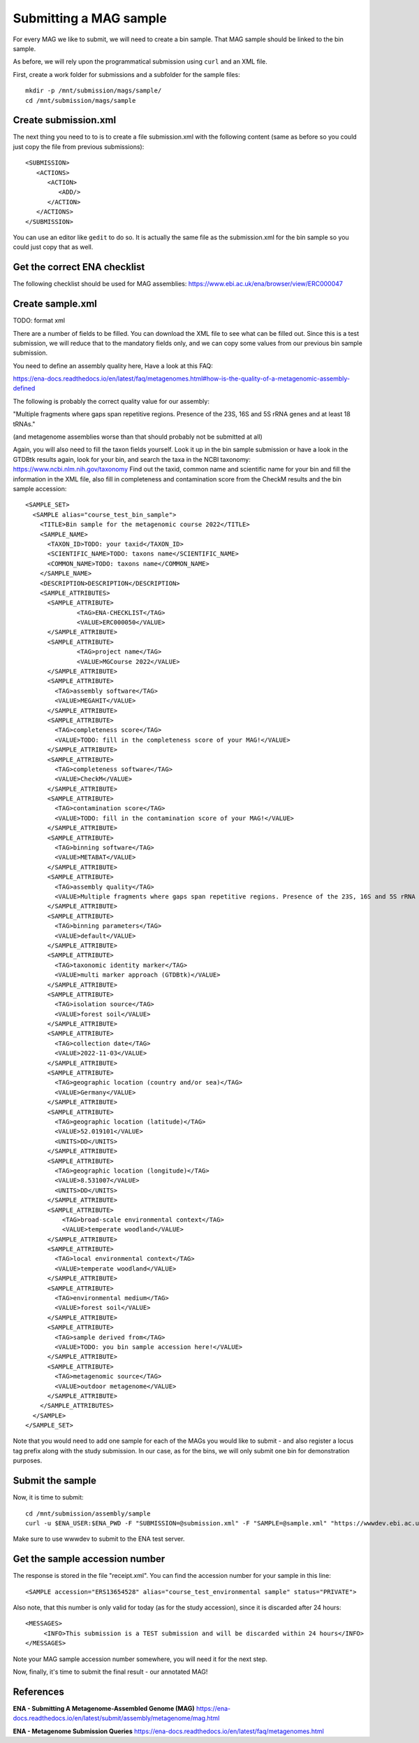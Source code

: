 Submitting a MAG sample
==================

For every MAG we like to submit, we will need to create a  bin sample. That MAG sample should be linked to the bin sample.

As before, we will rely upon the programmatical submission using ``curl`` and an XML file.

First, create a work folder for submissions and a subfolder for the sample files::

  mkdir -p /mnt/submission/mags/sample/
  cd /mnt/submission/mags/sample

Create submission.xml
^^^^^^^^^^
The next thing you need to to is to create a file submission.xml with the following content (same as before so you could just copy the file from previous submissions)::
  
  <SUBMISSION>
     <ACTIONS>
        <ACTION>
           <ADD/>
        </ACTION>
     </ACTIONS>
  </SUBMISSION>

You can use an editor like ``gedit`` to do so. It is actually the same file as the submission.xml for the bin sample so you could just copy that as well.

Get the correct ENA checklist
^^^^^^^^^^

The following checklist should be used for MAG assemblies:
https://www.ebi.ac.uk/ena/browser/view/ERC000047


Create sample.xml
^^^^^^^^^^

TODO: format xml

There are a number of fields to be filled. You can download the XML file to see what can be filled out. Since this is a test submission, 
we will reduce that to the mandatory fields only, and we can copy some values from our previous bin sample submission.

You need to define an assembly quality here, Have a look at this FAQ:

https://ena-docs.readthedocs.io/en/latest/faq/metagenomes.html#how-is-the-quality-of-a-metagenomic-assembly-defined

The following is probably the correct quality value for our assembly:

"Multiple fragments where gaps span repetitive regions. Presence of the 23S, 16S and 5S rRNA genes and at least 18 tRNAs."

(and metagenome assemblies worse than that should probably not be submitted at all)

Again, you will also need to fill the taxon fields yourself. Look it up in the bin sample submission or have a look in the GTDBtk results again, look for your bin, and search the taxa in the NCBI taxonomy:
https://www.ncbi.nlm.nih.gov/taxonomy
Find out the taxid, common name and scientific name for your bin and fill the information in the XML file, also fill in completeness and contamination score from the CheckM results and the bin sample accession::

	<SAMPLE_SET>
	  <SAMPLE alias="course_test_bin_sample">
	    <TITLE>Bin sample for the metagenomic course 2022</TITLE>
	    <SAMPLE_NAME>
	      <TAXON_ID>TODO: your taxid</TAXON_ID>
	      <SCIENTIFIC_NAME>TODO: taxons name</SCIENTIFIC_NAME>
	      <COMMON_NAME>TODO: taxons name</COMMON_NAME>
	    </SAMPLE_NAME>
	    <DESCRIPTION>DESCRIPTION</DESCRIPTION>
	    <SAMPLE_ATTRIBUTES>
	      <SAMPLE_ATTRIBUTE>
		      <TAG>ENA-CHECKLIST</TAG>
		      <VALUE>ERC000050</VALUE>
	      </SAMPLE_ATTRIBUTE>
	      <SAMPLE_ATTRIBUTE>
		      <TAG>project name</TAG>
		      <VALUE>MGCourse 2022</VALUE>
	      </SAMPLE_ATTRIBUTE>
              <SAMPLE_ATTRIBUTE>
	        <TAG>assembly software</TAG>
		<VALUE>MEGAHIT</VALUE>
	      </SAMPLE_ATTRIBUTE>
              <SAMPLE_ATTRIBUTE>
	        <TAG>completeness score</TAG>
		<VALUE>TODO: fill in the completeness score of your MAG!</VALUE>
	      </SAMPLE_ATTRIBUTE>
              <SAMPLE_ATTRIBUTE>
	        <TAG>completeness software</TAG>
		<VALUE>CheckM</VALUE>
	      </SAMPLE_ATTRIBUTE>
              <SAMPLE_ATTRIBUTE>
	        <TAG>contamination score</TAG>
		<VALUE>TODO: fill in the contamination score of your MAG!</VALUE>
	      </SAMPLE_ATTRIBUTE>
              <SAMPLE_ATTRIBUTE>
	        <TAG>binning software</TAG>
		<VALUE>METABAT</VALUE>
	      </SAMPLE_ATTRIBUTE>
              <SAMPLE_ATTRIBUTE>
	        <TAG>assembly quality</TAG>
		<VALUE>Multiple fragments where gaps span repetitive regions. Presence of the 23S, 16S and 5S rRNA genes and at least 18 tRNAs.</VALUE>
	      </SAMPLE_ATTRIBUTE>
              <SAMPLE_ATTRIBUTE>
	        <TAG>binning parameters</TAG>
		<VALUE>default</VALUE>
	      </SAMPLE_ATTRIBUTE> 
              <SAMPLE_ATTRIBUTE>
	        <TAG>taxonomic identity marker</TAG>
	        <VALUE>multi marker approach (GTDBtk)</VALUE>
	      </SAMPLE_ATTRIBUTE>
              <SAMPLE_ATTRIBUTE>
	        <TAG>isolation source</TAG>
	        <VALUE>forest soil</VALUE>
	      </SAMPLE_ATTRIBUTE>
	      <SAMPLE_ATTRIBUTE>
	        <TAG>collection date</TAG>
	        <VALUE>2022-11-03</VALUE>
	      </SAMPLE_ATTRIBUTE>
	      <SAMPLE_ATTRIBUTE>
	        <TAG>geographic location (country and/or sea)</TAG>
	        <VALUE>Germany</VALUE>
	      </SAMPLE_ATTRIBUTE>
	      <SAMPLE_ATTRIBUTE>
	        <TAG>geographic location (latitude)</TAG>
	        <VALUE>52.019101</VALUE>
	        <UNITS>DD</UNITS>
	      </SAMPLE_ATTRIBUTE>
	      <SAMPLE_ATTRIBUTE>
	        <TAG>geographic location (longitude)</TAG>
	        <VALUE>8.531007</VALUE>
	        <UNITS>DD</UNITS>
	      </SAMPLE_ATTRIBUTE>
   	      <SAMPLE_ATTRIBUTE>
	          <TAG>broad-scale environmental context</TAG>
	          <VALUE>temperate woodland</VALUE>
	      </SAMPLE_ATTRIBUTE>
	      <SAMPLE_ATTRIBUTE>
                <TAG>local environmental context</TAG>
	        <VALUE>temperate woodland</VALUE>
	      </SAMPLE_ATTRIBUTE>
	      <SAMPLE_ATTRIBUTE>
	        <TAG>environmental medium</TAG>
	        <VALUE>forest soil</VALUE>
	      </SAMPLE_ATTRIBUTE>     
	      <SAMPLE_ATTRIBUTE>
	        <TAG>sample derived from</TAG>
	        <VALUE>TODO: you bin sample accession here!</VALUE>
	      </SAMPLE_ATTRIBUTE>
	      <SAMPLE_ATTRIBUTE>
	        <TAG>metagenomic source</TAG>
	        <VALUE>outdoor metagenome</VALUE>
	      </SAMPLE_ATTRIBUTE>
	    </SAMPLE_ATTRIBUTES>
	  </SAMPLE>
	</SAMPLE_SET>


Note that you would need to add one sample for each of the MAGs you would like to submit - and also register a locus tag prefix along with the study submission. In our case, as for the bins, we will only submit one bin for demonstration purposes.

Submit the sample
^^^^^^^^^^^^^^^^

Now, it is time to submit::
  
  cd /mnt/submission/assembly/sample
  curl -u $ENA_USER:$ENA_PWD -F "SUBMISSION=@submission.xml" -F "SAMPLE=@sample.xml" "https://wwwdev.ebi.ac.uk/ena/submit/drop-box/submit/" > receipt.xml

Make sure to use wwwdev to submit to the ENA test server.

Get the sample accession number
^^^^^^^^^^^^^^^

The response is stored in the file "receipt.xml". You can find the accession number for your sample in this line::

  <SAMPLE accession="ERS13654528" alias="course_test_environmental sample" status="PRIVATE">
  
Also note, that this number is only valid for today (as for the study accession), since it is discarded after 24 hours::

     <MESSAGES>
          <INFO>This submission is a TEST submission and will be discarded within 24 hours</INFO>
     </MESSAGES>

Note your MAG sample accession number somewhere, you will need it for the next step.

Now, finally, it's time to submit the final result - our annotated MAG!


References
^^^^^^^^^^
**ENA - Submitting A Metagenome-Assembled Genome (MAG)** https://ena-docs.readthedocs.io/en/latest/submit/assembly/metagenome/mag.html

**ENA - Metagenome Submission Queries** https://ena-docs.readthedocs.io/en/latest/faq/metagenomes.html
